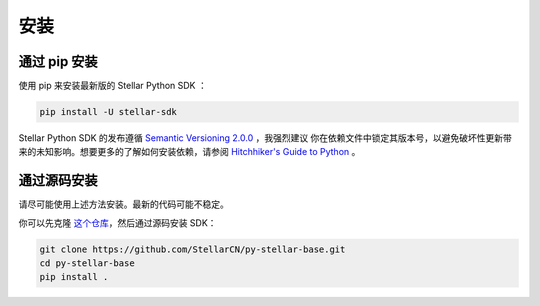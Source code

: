 .. _install:

*****
安装
*****

通过 pip 安装
=========================

使用 pip 来安装最新版的 Stellar Python SDK ：

.. code-block:: text

    pip install -U stellar-sdk

Stellar Python SDK 的发布遵循 `Semantic Versioning 2.0.0 <https://semver.org/>`_ ，我强烈建议
你在依赖文件中锁定其版本号，以避免破坏性更新带来的未知影响。想要更多的了解如何安装依赖，请参阅 `Hitchhiker's Guide to Python
<http://docs.python-guide.org/en/latest/starting/installation/>`_ 。

通过源码安装
============

请尽可能使用上述方法安装。最新的代码可能不稳定。

你可以先克隆 `这个仓库 <https://github.com/StellarCN/py-stellar-base>`_，然后通过源码安装 SDK：

.. code-block:: bash

    git clone https://github.com/StellarCN/py-stellar-base.git
    cd py-stellar-base
    pip install .
